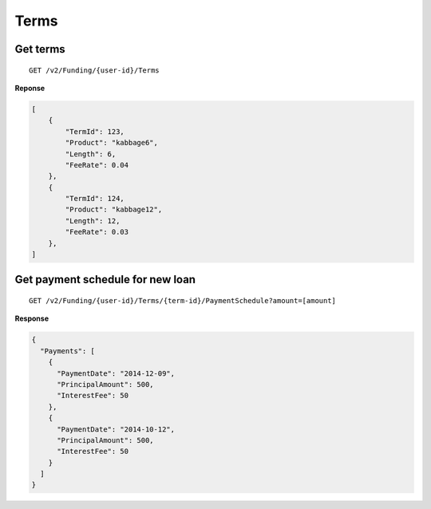 Terms
=====

Get terms
---------

::

    GET /v2/Funding/{user-id}/Terms

**Reponse**

.. code:: json

    [
        {
            "TermId": 123,
            "Product": "kabbage6",
            "Length": 6,
            "FeeRate": 0.04
        },
        {
            "TermId": 124,
            "Product": "kabbage12",
            "Length": 12,
            "FeeRate": 0.03
        },
    ]


Get payment schedule for new loan
---------------------------------

::

    GET /v2/Funding/{user-id}/Terms/{term-id}/PaymentSchedule?amount=[amount]

**Response**

.. code:: json

    {
      "Payments": [
        {
          "PaymentDate": "2014-12-09",
          "PrincipalAmount": 500,
          "InterestFee": 50
        },
        {
          "PaymentDate": "2014-10-12",
          "PrincipalAmount": 500,
          "InterestFee": 50
        }
      ]
    }
